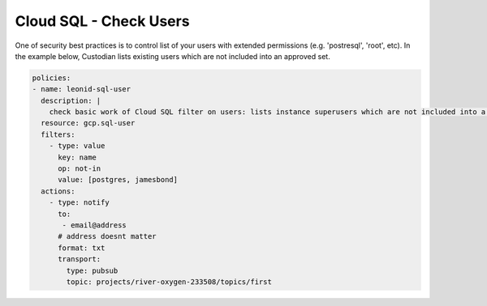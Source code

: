 Cloud SQL - Check Users
=======================

One of security best practices is to control list of your users with extended permissions (e.g. 'postresql', 'root', etc). In the example below, Custodian lists existing users which are not included into an approved set.

.. code-block:: yaml

    policies:
    - name: leonid-sql-user
      description: |
        check basic work of Cloud SQL filter on users: lists instance superusers which are not included into a standard user set
      resource: gcp.sql-user
      filters:
        - type: value
          key: name
          op: not-in
          value: [postgres, jamesbond]
      actions:
        - type: notify
          to:
           - email@address
          # address doesnt matter
          format: txt
          transport:
            type: pubsub
            topic: projects/river-oxygen-233508/topics/first

